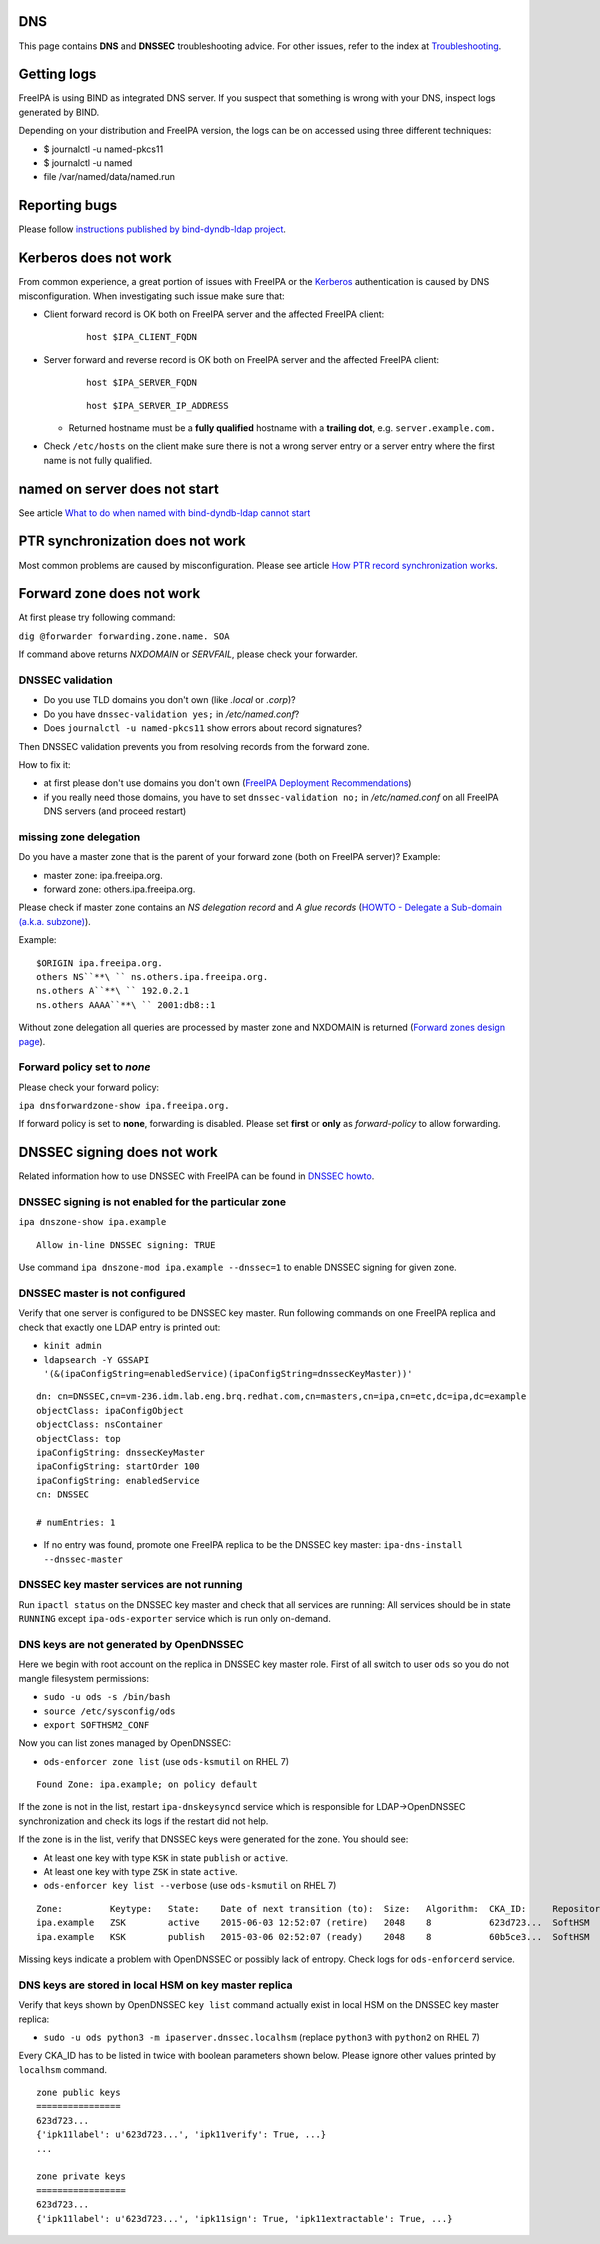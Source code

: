 DNS
===

This page contains **DNS** and **DNSSEC** troubleshooting advice. For
other issues, refer to the index at
`Troubleshooting <Troubleshooting>`__.



Getting logs
============

FreeIPA is using BIND as integrated DNS server. If you suspect that
something is wrong with your DNS, inspect logs generated by BIND.

Depending on your distribution and FreeIPA version, the logs can be on
accessed using three different techniques:

-  $ journalctl -u named-pkcs11
-  $ journalctl -u named
-  file /var/named/data/named.run



Reporting bugs
==============

Please follow `instructions published by bind-dyndb-ldap
project <https://docs.pagure.org/bind-dyndb-ldap/BugReporting.html#bug-reporting>`__.



Kerberos does not work
======================

From common experience, a great portion of issues with FreeIPA or the
`Kerberos <Kerberos>`__ authentication is caused by DNS
misconfiguration. When investigating such issue make sure that:

-  Client forward record is OK both on FreeIPA server and the affected
   FreeIPA client:

      ::

         host $IPA_CLIENT_FQDN

-  Server forward and reverse record is OK both on FreeIPA server and
   the affected FreeIPA client:

      ::

         host $IPA_SERVER_FQDN

      ::

         host $IPA_SERVER_IP_ADDRESS

   -  Returned hostname must be a **fully qualified** hostname with a
      **trailing dot**, e.g. ``server.example.com.``

-  Check ``/etc/hosts`` on the client make sure there is not a wrong
   server entry or a server entry where the first name is not fully
   qualified.



named on server does not start
==============================

See article `What to do when named with bind-dyndb-ldap cannot
start <https://fedorahosted.org/bind-dyndb-ldap/wiki/BIND9/NamedCannotStart>`__



PTR synchronization does not work
=================================

Most common problems are caused by misconfiguration. Please see article
`How PTR record synchronization
works <https://fedorahosted.org/bind-dyndb-ldap/wiki/BIND9/SyncPTR>`__.



Forward zone does not work
==========================

At first please try following command:

``dig @forwarder forwarding.zone.name. SOA``

If command above returns *NXDOMAIN* or *SERVFAIL*, please check your
forwarder.



DNSSEC validation
-----------------

-  Do you use TLD domains you don't own (like *.local* or *.corp*)?
-  Do you have ``dnssec-validation yes;`` in */etc/named.conf*?
-  Does ``journalctl -u named-pkcs11`` show errors about record
   signatures?

Then DNSSEC validation prevents you from resolving records from the
forward zone.

How to fix it:

-  at first please don't use domains you don't own (`FreeIPA Deployment
   Recommendations <http://www.freeipa.org/page/Deployment_Recommendations#Domain>`__)
-  if you really need those domains, you have to set
   ``dnssec-validation no;`` in */etc/named.conf* on all FreeIPA DNS
   servers (and proceed restart)



missing zone delegation
-----------------------

Do you have a master zone that is the parent of your forward zone (both
on FreeIPA server)? Example:

-  master zone: ipa.freeipa.org.
-  forward zone: others.ipa.freeipa.org.

Please check if master zone contains an *NS delegation record* and *A
glue records* (`HOWTO - Delegate a Sub-domain (a.k.a.
subzone) <http://www.zytrax.com/books/dns/ch9/delegate.html>`__).

Example:

::

    $ORIGIN ipa.freeipa.org.
    others NS``**\ `` ns.others.ipa.freeipa.org.
    ns.others A``**\ `` 192.0.2.1
    ns.others AAAA``**\ `` 2001:db8::1

Without zone delegation all queries are processed by master zone and
NXDOMAIN is returned (`Forward zones design
page <http://www.freeipa.org/page/V4/Forward_zones#Avoid_an_ineffective_forward_zone>`__).



Forward policy set to *none*
----------------------------

Please check your forward policy:

``ipa dnsforwardzone-show ipa.freeipa.org.``

If forward policy is set to **none**, forwarding is disabled. Please set
**first** or **only** as *forward-policy* to allow forwarding.



DNSSEC signing does not work
============================

Related information how to use DNSSEC with FreeIPA can be found in
`DNSSEC howto <DNSSEC>`__.



DNSSEC signing is not enabled for the particular zone
-----------------------------------------------------

``ipa dnszone-show ipa.example``

::

   Allow in-line DNSSEC signing: TRUE

Use command ``ipa dnszone-mod ipa.example --dnssec=1`` to enable DNSSEC
signing for given zone.



DNSSEC master is not configured
-------------------------------

Verify that one server is configured to be DNSSEC key master. Run
following commands on one FreeIPA replica and check that exactly one
LDAP entry is printed out:

-  ``kinit admin``
-  ``ldapsearch -Y GSSAPI '(&(ipaConfigString=enabledService)(ipaConfigString=dnssecKeyMaster))'``

::

   dn: cn=DNSSEC,cn=vm-236.idm.lab.eng.brq.redhat.com,cn=masters,cn=ipa,cn=etc,dc=ipa,dc=example
   objectClass: ipaConfigObject
   objectClass: nsContainer
   objectClass: top
   ipaConfigString: dnssecKeyMaster
   ipaConfigString: startOrder 100
   ipaConfigString: enabledService
   cn: DNSSEC

   # numEntries: 1

-  If no entry was found, promote one FreeIPA replica to be the DNSSEC
   key master: ``ipa-dns-install --dnssec-master``



DNSSEC key master services are not running
------------------------------------------

Run ``ipactl status`` on the DNSSEC key master and check that all
services are running: All services should be in state ``RUNNING`` except
``ipa-ods-exporter`` service which is run only on-demand.



DNS keys are not generated by OpenDNSSEC
----------------------------------------

Here we begin with root account on the replica in DNSSEC key master
role. First of all switch to user ``ods`` so you do not mangle
filesystem permissions:

-  ``sudo -u ods -s /bin/bash``
-  ``source /etc/sysconfig/ods``
-  ``export SOFTHSM2_CONF``

Now you can list zones managed by OpenDNSSEC:

-  ``ods-enforcer zone list`` (use ``ods-ksmutil`` on RHEL 7)

::

   Found Zone: ipa.example; on policy default

If the zone is not in the list, restart ``ipa-dnskeysyncd`` service
which is responsible for LDAP->OpenDNSSEC synchronization and check its
logs if the restart did not help.

If the zone is in the list, verify that DNSSEC keys were generated for
the zone. You should see:

-  At least one key with type ``KSK`` in state ``publish`` or
   ``active``.
-  At least one key with type ``ZSK`` in state ``active``.

-  ``ods-enforcer key list --verbose`` (use ``ods-ksmutil`` on RHEL 7)

::

   Zone:         Keytype:   State:    Date of next transition (to):  Size:   Algorithm:  CKA_ID:     Repository:   Keytag:
   ipa.example   ZSK        active    2015-06-03 12:52:07 (retire)   2048    8           623d723...  SoftHSM       60195
   ipa.example   KSK        publish   2015-03-06 02:52:07 (ready)    2048    8           60b5ce3...  SoftHSM       6046

Missing keys indicate a problem with OpenDNSSEC or possibly lack of
entropy. Check logs for ``ods-enforcerd`` service.



DNS keys are stored in local HSM on key master replica
------------------------------------------------------

Verify that keys shown by OpenDNSSEC ``key list`` command actually exist
in local HSM on the DNSSEC key master replica:

-  ``sudo -u ods python3 -m ipaserver.dnssec.localhsm`` (replace
   ``python3`` with ``python2`` on RHEL 7)

Every CKA_ID has to be listed in twice with boolean parameters shown
below. Please ignore other values printed by ``localhsm`` command.

::

   zone public keys
   ================
   623d723...
   {'ipk11label': u'623d723...', 'ipk11verify': True, ...}
   ...

   zone private keys
   =================
   623d723...
   {'ipk11label': u'623d723...', 'ipk11sign': True, 'ipk11extractable': True, ...}
